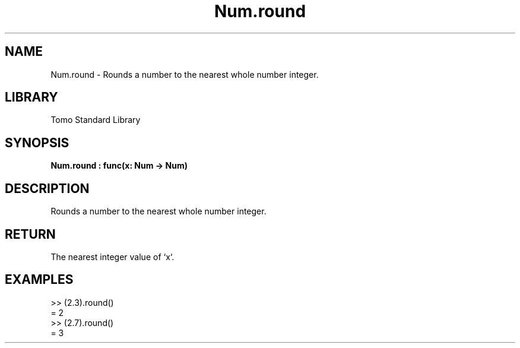 '\" t
.\" Copyright (c) 2025 Bruce Hill
.\" All rights reserved.
.\"
.TH Num.round 3 2025-04-19T14:48:15.713554 "Tomo man-pages"
.SH NAME
Num.round \- Rounds a number to the nearest whole number integer.

.SH LIBRARY
Tomo Standard Library
.SH SYNOPSIS
.nf
.BI Num.round\ :\ func(x:\ Num\ ->\ Num)
.fi

.SH DESCRIPTION
Rounds a number to the nearest whole number integer.


.TS
allbox;
lb lb lbx lb
l l l l.
Name	Type	Description	Default
x	Num	The number to be rounded. 	-
.TE
.SH RETURN
The nearest integer value of `x`.

.SH EXAMPLES
.EX
>> (2.3).round()
= 2
>> (2.7).round()
= 3
.EE
